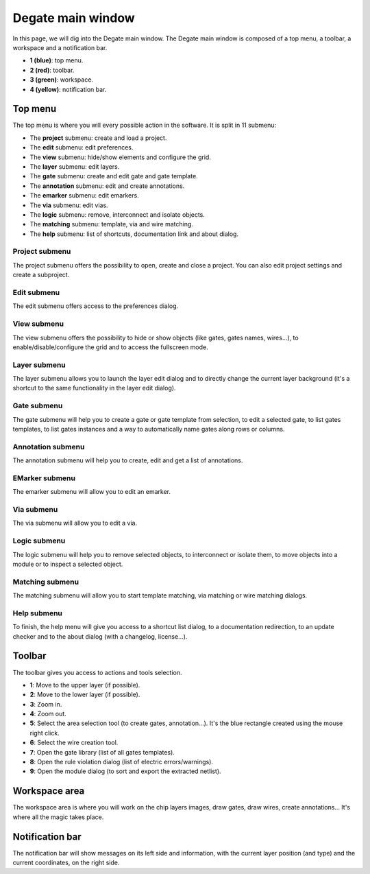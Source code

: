 Degate main window
==================================

In this page, we will dig into the Degate main window. The Degate main window is composed of a top menu, a toolbar, a workspace and a notification bar.

.. image:: images/main_window.png
  :alt: Degate main window areas

- **1 (blue)**: top menu.
- **2 (red)**: toolbar.
- **3 (green)**: workspace.
- **4 (yellow)**: notification bar.

Top menu
-----

The top menu is where you will every possible action in the software. It is split in 11 submenu:

- The **project** submenu: create and load a project.
- The **edit** submenu: edit preferences.
- The **view** submenu: hide/show elements and configure the grid. 
- The **layer** submenu: edit layers.
- The **gate** submenu: create and edit gate and gate template.
- The **annotation** submenu: edit and create annotations.
- The **emarker** submenu: edit emarkers.
- The **via** submenu: edit vias.
- The **logic** submenu: remove, interconnect and isolate objects.
- The **matching** submenu: template, via and wire matching.
- The **help** submenu: list of shortcuts, documentation link and about dialog.

Project submenu
~~~~~

.. image:: images/project_submenu.png
  :alt: Degate project submenu

The project submenu offers the possibility to open, create and close a project. You can also edit project settings and create a subproject.

Edit submenu
~~~~~

.. image:: images/edit_submenu.png
  :alt: Degate edit submenu

The edit submenu offers access to the preferences dialog.

View submenu
~~~~~

.. image:: images/view_submenu.png
  :alt: Degate view submenu

The view submenu offers the possibility to hide or show objects (like gates, gates names, wires...), to enable/disable/configure the grid and to access the fullscreen mode.

Layer submenu
~~~~~

.. image:: images/layer_submenu.png
  :alt: Degate layer submenu

The layer submenu allows you to launch the layer edit dialog and to directly change the current layer background (it's a shortcut to the same functionality in the layer edit dialog).

Gate submenu
~~~~~

.. image:: images/gate_submenu.png
  :alt: Degate gate submenu

The gate submenu will help you to create a gate or gate template from selection, to edit a selected gate, to list gates templates, to list gates instances and a way to automatically name gates along rows or columns.

Annotation submenu
~~~~~

.. image:: images/annotation_submenu.png
  :alt: Degate annotation submenu

The annotation submenu will help you to create, edit and get a list of annotations.

EMarker submenu
~~~~~

.. image:: images/emarker_submenu.png
  :alt: Degate emarker submenu

The emarker submenu will allow you to edit an emarker.

Via submenu
~~~~~

.. image:: images/via_submenu.png
  :alt: Degate via submenu

The via submenu will allow you to edit a via.

Logic submenu
~~~~~

.. image:: images/logic_submenu.png
  :alt: Degate logic submenu

The logic submenu will help you to remove selected objects, to interconnect or isolate them, to move objects into a module or to inspect a selected object.

Matching submenu
~~~~~

.. image:: images/matching_submenu.png
  :alt: Degate matching submenu

The matching submenu will allow you to start template matching, via matching or wire matching dialogs.

Help submenu
~~~~~

.. image:: images/help_submenu.png
  :alt: Degate help submenu

To finish, the help menu will give you access to a shortcut list dialog, to a documentation redirection, to an update checker and to the about dialog (with a changelog, license...).

Toolbar
-----

The toolbar gives you access to actions and tools selection.

.. image:: images/toolbar.png
  :alt: Degate toolbar

- **1**: Move to the upper layer (if possible).
- **2**: Move to the lower layer (if possible).
- **3**: Zoom in.
- **4**: Zoom out.
- **5**: Select the area selection tool (to create gates, annotation...). It's the blue rectangle created using the mouse right click.
- **6**: Select the wire creation tool.
- **7**: Open the gate library (list of all gates templates).
- **8**: Open the rule violation dialog (list of electric errors/warnings).
- **9**: Open the module dialog (to sort and export the extracted netlist).

Workspace area
-----

The workspace area is where you will work on the chip layers images, draw gates, draw wires, create annotations... It's where all the magic takes place.

Notification bar
-----

The notification bar will show messages on its left side and information, with the current layer position (and type) and the current coordinates, on the right side.